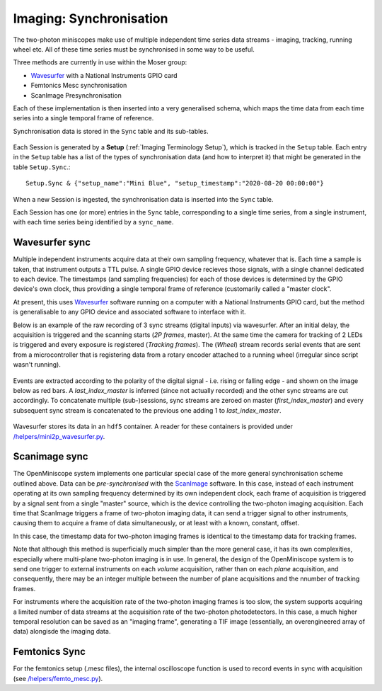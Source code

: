 .. _Imaging Sync:

======================================
Imaging: Synchronisation
======================================

The two-photon miniscopes make use of multiple independent time series data streams - imaging, tracking, running wheel etc. All of these time series must be synchronised in some way to be useful.

Three methods are currently in use within the Moser group:

* `Wavesurfer <http://wavesurfer.janelia.org/>`_ with a National Instruments GPIO card
* Femtonics Mesc synchronisation
* ScanImage Presynchronisation

Each of these implementation is then inserted into a very generalised schema, which maps the time data from each time series into a single temporal frame of reference.

Synchronisation data is stored in the ``Sync`` table and its sub-tables. 

.. figure:: /_static/imaging/sync/sync_tables.PNG
   :alt: Synchronisation section of the imaging schema

Each Session is generated by a **Setup** (:ref:`Imaging Terminology Setup`), which is tracked in the ``Setup`` table. Each entry in the ``Setup`` table has a list of the types of synchronisation data (and how to interpret it) that might be generated in the table ``Setup.Sync``.::

  Setup.Sync & {"setup_name":"Mini Blue", "setup_timestamp":"2020-08-20 00:00:00"}

.. figure:: /_static/imaging/sync/setup-sync-table.png
   :alt: Contents of the ``Setup.Sync`` table


When a new Session is ingested, the synchronisation data is inserted into the ``Sync`` table. 
   
Each Session has one (or more) entries in the ``Sync`` table, corresponding to a single time series, from a single instrument, with each time series being identified by a ``sync_name``.



Wavesurfer sync
----------------------

Multiple independent instruments acquire data at their own sampling frequency, whatever that is. Each time a sample is taken, that instrument outputs a TTL pulse. A single GPIO device recieves those signals, with a single channel dedicated to each device. The timestamps (and sampling frequencies) for each of those devices is determined by the GPIO device's own clock, thus providing a single temporal frame of reference (customarily called a "master clock".

At present, this uses `Wavesurfer <http://wavesurfer.janelia.org/>`_ software running on a computer with a National Instruments GPIO card, but the method is generalisable to any GPIO device and associated software to interface with it. 

Below is an example of the raw recording of 3 sync streams (digital inputs) via wavesurfer. After an initial delay, the acquisition is triggered and the scanning starts (*2P frames*, master). At the same time the camera for tracking of 2 LEDs is triggered and every exposure is registered (*Tracking frames*). The (*Wheel*) stream records serial events that are sent from a microcontroller that is registering data from a rotary encoder attached to a running wheel (irregular since script wasn't running). 

.. figure:: /_static/imaging/sync/wavesurfer_sync_example.png
   :alt: Synchronisation of parallel data streams

Events are extracted according to the polarity of the digital signal - i.e. rising or falling edge - and shown on the image below as red bars. A *last_index_master* is inferred (since not actually recorded) and the other sync streams are cut accordingly. To concatenate multiple (sub-)sessions, sync streams are zeroed on master (*first_index_master*)  and every subsequent sync stream is concatenated to the previous one adding 1 to *last_index_master*.

.. figure:: /_static/imaging/sync/wavesurfer_sync-01.jpg
   :alt: Synchronisation of parallel data streams

Wavesurfer stores its data in an ``hdf5`` container. A reader for these containers is provided under `/helpers/mini2p_wavesurfer.py <https://github.com/kavli-ntnu/dj-moser-imaging/blob/master/helpers/mini2p_wavesurfer.py>`_. 

Scanimage sync
---------------------

The OpenMiniscope system implements one particular special case of the more general synchronisation scheme outlined above. Data can be *pre-synchronised* with the `ScanImage <http://scanimage.vidriotechnologies.com/display/SIH/ScanImage+Home>`_ software. In this case, instead of each instrument operating at its own sampling frequency determined by its own independent clock, each frame of acquisition is triggered by a signal sent from a single "master" source, which is the device controlling the two-photon imaging acquisition. Each time that ScanImage triggers a frame of two-photon imaging data, it can send a trigger signal to other instruments, causing them to acquire a frame of data simultaneously, or at least with a known, constant, offset. 

In this case, the timestamp data for two-photon imaging frames is identical to the timestamp data for tracking frames.

Note that although this method is superficially much simpler than the more general case, it has its own complexities, especially where multi-plane two-photon imaging is in use. In general, the design of the OpenMiniscope system is to send one trigger to external instruments on each *volume* acquisition, rather than on each *plane* acquisition, and consequently, there may be an integer multiple between the number of plane acquisitions and the nnumber of tracking frames. 

For instruments where the acquisition rate of the two-photon imaging frames is too slow, the system supports acquiring a limited number of data streams at the acquisition rate of the two-photon photodetectors. In this case, a much higher temporal resolution can be saved as an "imaging frame", generating a TIF image (essentially, an overengineered array of data) alongisde the imaging data. 


Femtonics Sync
---------------

For the femtonics setup (.mesc files), the internal oscilloscope function is used to record events in sync with acquisition (see `/helpers/femto_mesc.py <https://github.com/kavli-ntnu/dj-moser-imaging/blob/master/helpers/femto_mesc.py>`_).
